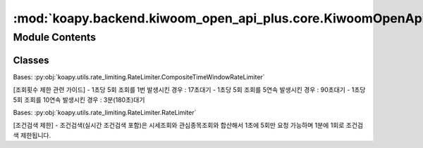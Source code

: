 :mod:`koapy.backend.kiwoom_open_api_plus.core.KiwoomOpenApiPlusRateLimiter`
===========================================================================

.. py:module:: koapy.backend.kiwoom_open_api_plus.core.KiwoomOpenApiPlusRateLimiter


Module Contents
---------------

Classes
~~~~~~~

.. autoapisummary::

   koapy.backend.kiwoom_open_api_plus.core.KiwoomOpenApiPlusRateLimiter.KiwoomOpenApiPlusCommRqDataRateLimiter
   koapy.backend.kiwoom_open_api_plus.core.KiwoomOpenApiPlusRateLimiter.KiwoomOpenApiPlusSendConditionRateLimiter




.. class:: KiwoomOpenApiPlusCommRqDataRateLimiter


   Bases: :py:obj:`koapy.utils.rate_limiting.RateLimiter.CompositeTimeWindowRateLimiter`

   [조회횟수 제한 관련 가이드]
   - 1초당 5회 조회를 1번 발생시킨 경우 : 17초대기
   - 1초당 5회 조회를 5연속 발생시킨 경우 : 90초대기
   - 1초당 5회 조회를 10연속 발생시킨 경우 : 3분(180초)대기


.. class:: KiwoomOpenApiPlusSendConditionRateLimiter(comm_rate_limiter)


   Bases: :py:obj:`koapy.utils.rate_limiting.RateLimiter.RateLimiter`

   [조건검색 제한]
   - 조건검색(실시간 조건검색 포함)은 시세조회와 관심종목조회와 합산해서 1초에 5회만 요청 가능하며 1분에 1회로 조건검색 제한됩니다.

   .. method:: get_limiter_per_condition(self, condition_name, condition_index)


   .. method:: check_sleep_seconds(self, condition_name=None, condition_index=None)


   .. method:: add_call_history(self, condition_name=None, condition_index=None)


   .. method:: sleep_if_necessary(self, condition_name=None, condition_index=None)


   .. method:: __call__(self, func)



